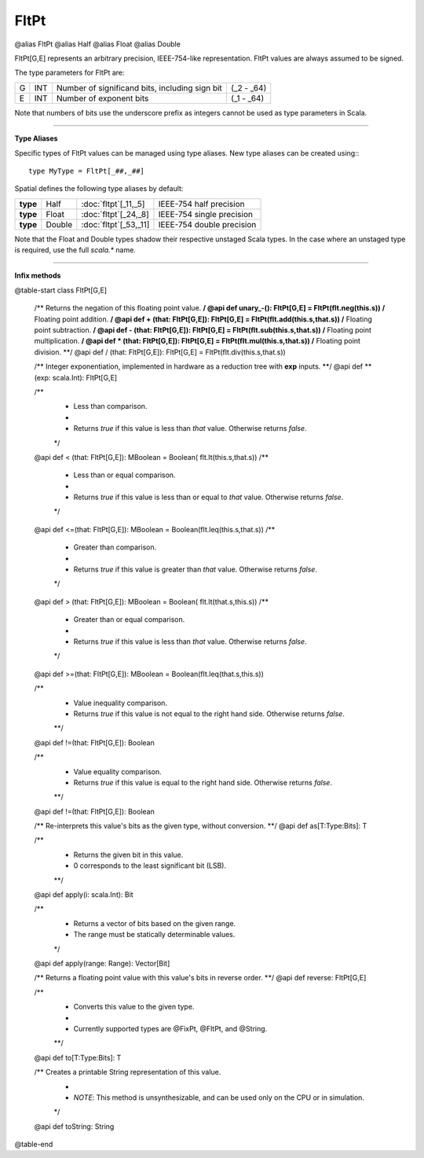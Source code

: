 
.. role:: black
.. role:: gray
.. role:: silver
.. role:: white
.. role:: maroon
.. role:: red
.. role:: fuchsia
.. role:: pink
.. role:: orange
.. role:: yellow
.. role:: lime
.. role:: green
.. role:: olive
.. role:: teal
.. role:: cyan
.. role:: aqua
.. role:: blue
.. role:: navy
.. role:: purple

.. _FltPt:

FltPt
=====

@alias FltPt
@alias Half
@alias Float
@alias Double

FltPt[G,E] represents an arbitrary precision, IEEE-754-like representation.
FltPt values are always assumed to be signed.

The type parameters for FltPt are:

+---+-----+------------------------------------------------+---------------+
| G | INT | Number of significand bits, including sign bit | (_2 - _64)    |
+---+-----+------------------------------------------------+---------------+
| E | INT | Number of exponent bits                        | (_1 - _64)    |
+---+-----+------------------------------------------------+---------------+

Note that numbers of bits use the underscore prefix as integers cannot be used as type parameters in Scala.


--------------


**Type Aliases**

Specific types of FltPt values can be managed using type aliases.
New type aliases can be created using:::

    type MyType = FltPt[_##,_##]


Spatial defines the following type aliases by default:

+----------+---------+-------------------------+---------------------------+
| **type** | Half    | :doc:`fltpt`\[_11,_5\]  | IEEE-754 half precision   |
+----------+---------+-------------------------+---------------------------+
| **type** | Float   | :doc:`fltpt`\[_24,_8\]  | IEEE-754 single precision |
+----------+---------+-------------------------+---------------------------+
| **type** | Double  | :doc:`fltpt`\[_53,_11\] | IEEE-754 double precision |
+----------+---------+-------------------------+---------------------------+

Note that the Float and Double types shadow their respective unstaged Scala types.
In the case where an unstaged type is required, use the full `scala.*` name.


--------------

**Infix methods**

@table-start
class FltPt[G,E]

  /** Returns the negation of this floating point value. **/
  @api def unary_-(): FltPt[G,E] = FltPt(flt.neg(this.s))
  /** Floating point addition. **/
  @api def + (that: FltPt[G,E]): FltPt[G,E] = FltPt(flt.add(this.s,that.s))
  /** Floating point subtraction. **/
  @api def - (that: FltPt[G,E]): FltPt[G,E] = FltPt(flt.sub(this.s,that.s))
  /** Floating point multiplication. **/
  @api def * (that: FltPt[G,E]): FltPt[G,E] = FltPt(flt.mul(this.s,that.s))
  /** Floating point division. **/
  @api def / (that: FltPt[G,E]): FltPt[G,E] = FltPt(flt.div(this.s,that.s))

  /** Integer exponentiation, implemented in hardware as a reduction tree with **exp** inputs. **/
  @api def \*\*(exp: scala.Int): FltPt[G,E]

  /**
    * Less than comparison.
    *
    * Returns `true` if this value is less than `that` value. Otherwise returns `false`.
    */
  @api def < (that: FltPt[G,E]): MBoolean   = Boolean( flt.lt(this.s,that.s))
  /**
    * Less than or equal comparison.
    *
    * Returns `true` if this value is less than or equal to `that` value. Otherwise returns `false`.
    */
  @api def <=(that: FltPt[G,E]): MBoolean   = Boolean(flt.leq(this.s,that.s))
  /**
    * Greater than comparison.
    *
    * Returns `true` if this value is greater than `that` value. Otherwise returns `false`.
    */
  @api def > (that: FltPt[G,E]): MBoolean   = Boolean( flt.lt(that.s,this.s))
  /**
    * Greater than or equal comparison.
    *
    * Returns `true` if this value is less than `that` value. Otherwise returns `false`.
    */
  @api def >=(that: FltPt[G,E]): MBoolean   = Boolean(flt.leq(that.s,this.s))

  /**
    * Value inequality comparison.
    * Returns `true` if this value is not equal to the right hand side. Otherwise returns `false`.   
    **/
  @api def !=(that: FltPt[G,E]): Boolean 

  /**
    * Value equality comparison.
    * Returns `true` if this value is equal to the right hand side. Otherwise returns `false`.  
    **/
  @api def !=(that: FltPt[G,E]): Boolean 

  /** Re-interprets this value's bits as the given type, without conversion. **/
  @api def as[T:Type:Bits]: T

  /** 
    * Returns the given bit in this value. 
    * 0 corresponds to the least significant bit (LSB).
    **/
  @api def apply(i: scala.Int): Bit

  /**
    * Returns a vector of bits based on the given range.
    * The range must be statically determinable values.
    */
  @api def apply(range: Range): Vector[Bit]

  /** Returns a floating point value with this value's bits in reverse order. **/
  @api def reverse: FltPt[G,E]


  /**
    * Converts this value to the given type.
    * 
    * Currently supported types are @FixPt, @FltPt, and @String.
    **/
  @api def to[T:Type:Bits]: T

  /** Creates a printable String representation of this value.
    * 
    * `NOTE`: This method is unsynthesizable, and can be used only on the CPU or in simulation. 
    */
  @api def toString: String

@table-end
